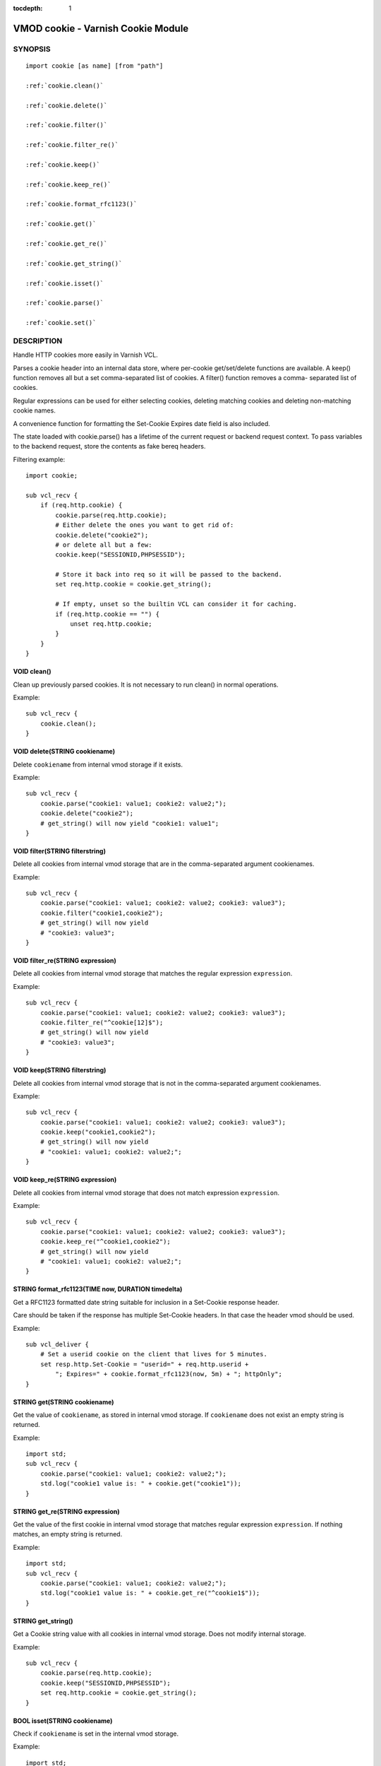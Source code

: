 ..
.. NB:  This file is machine generated, DO NOT EDIT!
..
.. Edit ./vmod_cookie.vcc and run make instead
..


:tocdepth: 1

.. _vmod_cookie(3):

===================================
VMOD cookie - Varnish Cookie Module
===================================

SYNOPSIS
========

.. parsed-literal::

  import cookie [as name] [from "path"]
  
  :ref:`cookie.clean()`
   
  :ref:`cookie.delete()`
   
  :ref:`cookie.filter()`
   
  :ref:`cookie.filter_re()`
   
  :ref:`cookie.keep()`
   
  :ref:`cookie.keep_re()`
   
  :ref:`cookie.format_rfc1123()`
   
  :ref:`cookie.get()`
   
  :ref:`cookie.get_re()`
   
  :ref:`cookie.get_string()`
   
  :ref:`cookie.isset()`
   
  :ref:`cookie.parse()`
   
  :ref:`cookie.set()`
   
DESCRIPTION
===========

Handle HTTP cookies more easily in Varnish VCL.

Parses a cookie header into an internal data store, where per-cookie
get/set/delete functions are available. A keep() function removes all
but a set comma-separated list of cookies. A filter() function removes a comma-
separated list of cookies.

Regular expressions can be used for either selecting cookies, deleting matching
cookies and deleting non-matching cookie names.

A convenience function for formatting the Set-Cookie Expires date field
is also included.

The state loaded with cookie.parse() has a lifetime of the current request
or backend request context. To pass variables to the backend request, store
the contents as fake bereq headers.

Filtering example::

	import cookie;

	sub vcl_recv {
	    if (req.http.cookie) {
	        cookie.parse(req.http.cookie);
	        # Either delete the ones you want to get rid of:
	        cookie.delete("cookie2");
	        # or delete all but a few:
	        cookie.keep("SESSIONID,PHPSESSID");

	        # Store it back into req so it will be passed to the backend.
	        set req.http.cookie = cookie.get_string();

	        # If empty, unset so the builtin VCL can consider it for caching.
	        if (req.http.cookie == "") {
	            unset req.http.cookie;
	        }
	    }
	}


.. _cookie.clean():

VOID clean()
------------

Clean up previously parsed cookies. It is not necessary to run clean()
in normal operations.

Example::

	sub vcl_recv {
	    cookie.clean();
	}

.. _cookie.delete():

VOID delete(STRING cookiename)
------------------------------

Delete ``cookiename`` from internal vmod storage if it exists.

Example::

	sub vcl_recv {
	    cookie.parse("cookie1: value1; cookie2: value2;");
	    cookie.delete("cookie2");
	    # get_string() will now yield "cookie1: value1";
	}

.. _cookie.filter():

VOID filter(STRING filterstring)
--------------------------------

Delete all cookies from internal vmod storage that are in the
comma-separated argument cookienames.

Example::

	sub vcl_recv {
	    cookie.parse("cookie1: value1; cookie2: value2; cookie3: value3");
	    cookie.filter("cookie1,cookie2");
	    # get_string() will now yield
	    # "cookie3: value3";
	}

.. _cookie.filter_re():

VOID filter_re(STRING expression)
---------------------------------

Delete all cookies from internal vmod storage that matches the
regular expression ``expression``.

Example::

	sub vcl_recv {
	    cookie.parse("cookie1: value1; cookie2: value2; cookie3: value3");
	    cookie.filter_re("^cookie[12]$");
	    # get_string() will now yield
	    # "cookie3: value3";
	}

.. _cookie.keep():

VOID keep(STRING filterstring)
------------------------------

Delete all cookies from internal vmod storage that is not in the
comma-separated argument cookienames.

Example::

	sub vcl_recv {
	    cookie.parse("cookie1: value1; cookie2: value2; cookie3: value3");
	    cookie.keep("cookie1,cookie2");
	    # get_string() will now yield
	    # "cookie1: value1; cookie2: value2;";
	}

.. _cookie.keep_re():

VOID keep_re(STRING expression)
-------------------------------

Delete all cookies from internal vmod storage that does not match
expression ``expression``.

Example::

	sub vcl_recv {
	    cookie.parse("cookie1: value1; cookie2: value2; cookie3: value3");
	    cookie.keep_re("^cookie1,cookie2");
	    # get_string() will now yield
	    # "cookie1: value1; cookie2: value2;";
	}

.. _cookie.format_rfc1123():

STRING format_rfc1123(TIME now, DURATION timedelta)
---------------------------------------------------

Get a RFC1123 formatted date string suitable for inclusion in a
Set-Cookie response header.

Care should be taken if the response has multiple Set-Cookie headers.
In that case the header vmod should be used.

Example::

	sub vcl_deliver {
	    # Set a userid cookie on the client that lives for 5 minutes.
	    set resp.http.Set-Cookie = "userid=" + req.http.userid +
	        "; Expires=" + cookie.format_rfc1123(now, 5m) + "; httpOnly";
	}

.. _cookie.get():

STRING get(STRING cookiename)
-----------------------------

Get the value of ``cookiename``, as stored in internal vmod storage. If
``cookiename`` does not exist an empty string is returned.

Example::

	import std;
	sub vcl_recv {
	    cookie.parse("cookie1: value1; cookie2: value2;");
	    std.log("cookie1 value is: " + cookie.get("cookie1"));
	}

.. _cookie.get_re():

STRING get_re(STRING expression)
--------------------------------

Get the value of the first cookie in internal vmod storage that matches
regular expression ``expression``. If nothing matches, an empty string
is returned.

Example::

	import std;
	sub vcl_recv {
	    cookie.parse("cookie1: value1; cookie2: value2;");
	    std.log("cookie1 value is: " + cookie.get_re("^cookie1$"));
	}

.. _cookie.get_string():

STRING get_string()
-------------------

Get a Cookie string value with all cookies in internal vmod storage. Does
not modify internal storage.

Example::

	sub vcl_recv {
	    cookie.parse(req.http.cookie);
	    cookie.keep("SESSIONID,PHPSESSID");
	    set req.http.cookie = cookie.get_string();
	}

.. _cookie.isset():

BOOL isset(STRING cookiename)
-----------------------------

Check if ``cookiename`` is set in the internal vmod storage.

Example::

	import std;
	sub vcl_recv {
	    cookie.parse("cookie1: value1; cookie2: value2;");
	    if (cookie.isset("cookie2")) {
	        std.log("cookie2 is set.");
	    }
	}

.. _cookie.parse():

VOID parse(STRING cookieheader)
-------------------------------

Parse the cookie string in ``cookieheader``. If state already exists,
``clean()`` will be run first.

Example::

	sub vcl_recv {
	    cookie.parse(req.http.Cookie);
	}

.. _cookie.set():

VOID set(STRING cookiename, STRING value)
-----------------------------------------

Set the internal vmod storage for ``cookiename`` to ``value``.

Example::

	sub vcl_recv {
	    cookie.set("cookie1", "value1");
	    std.log("cookie1 value is: " + cookie.get("cookie1"));
	}
